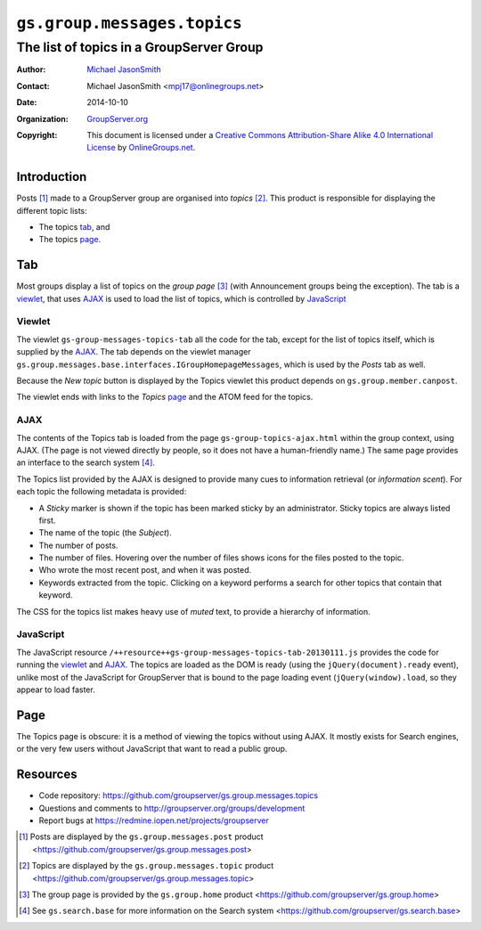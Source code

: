 ============================
``gs.group.messages.topics``
============================
~~~~~~~~~~~~~~~~~~~~~~~~~~~~~~~~~~~~~~~~~
The list of topics in a GroupServer Group
~~~~~~~~~~~~~~~~~~~~~~~~~~~~~~~~~~~~~~~~~

:Author: `Michael JasonSmith`_
:Contact: Michael JasonSmith <mpj17@onlinegroups.net>
:Date: 2014-10-10
:Organization: `GroupServer.org`_
:Copyright: This document is licensed under a
  `Creative Commons Attribution-Share Alike 4.0 International License`_
  by `OnlineGroups.net`_.


Introduction
============

Posts [#posts]_ made to a GroupServer group are organised into
*topics* [#topics]_. This product is responsible for displaying
the different topic lists:

* The topics tab_, and 
* The topics page_.


Tab
===

Most groups display a list of topics on the *group page*
[#group]_ (with Announcement groups being the exception). The tab
is a viewlet_, that uses AJAX_ is used to load the list of
topics, which is controlled by JavaScript_

Viewlet
-------

The viewlet ``gs-group-messages-topics-tab`` all the code for the
tab, except for the list of topics itself, which is supplied by
the AJAX_. The tab depends on the viewlet manager
``gs.group.messages.base.interfaces.IGroupHomepageMessages``,
which is used by the *Posts* tab as well.

Because the *New topic* button is displayed by the Topics viewlet
this product depends on ``gs.group.member.canpost``.

The viewlet ends with links to the *Topics* page_ and the ATOM
feed for the topics.

AJAX
----

The contents of the Topics tab is loaded from the page
``gs-group-topics-ajax.html`` within the group context, using
AJAX. (The page is not viewed directly by people, so it does not
have a human-friendly name.) The same page provides an interface
to the search system [#search]_.

The Topics list provided by the AJAX is designed to provide many
cues to information retrieval (or *information scent*). For each
topic the following metadata is provided:

* A *Sticky* marker is shown if the topic has been marked sticky
  by an administrator. Sticky topics are always listed first.

* The name of the topic (the *Subject*).

* The number of posts.

* The number of files. Hovering over the number of files shows
  icons for the files posted to the topic.

* Who wrote the most recent post, and when it was posted.

* Keywords extracted from the topic. Clicking on a keyword
  performs a search for other topics that contain that keyword.

The CSS for the topics list makes heavy use of *muted* text, to
provide a hierarchy of information.

JavaScript
----------

The JavaScript resource
``/++resource++gs-group-messages-topics-tab-20130111.js``
provides the code for running the viewlet_ and AJAX_. The topics
are loaded as the DOM is ready (using the
``jQuery(document).ready`` event), unlike most of the JavaScript
for GroupServer that is bound to the page loading event
(``jQuery(window).load``, so they appear to load faster.

Page
====

The Topics page is obscure: it is a method of viewing the topics
without using AJAX. It mostly exists for Search engines, or the
very few users without JavaScript that want to read a public
group.

Resources
=========

- Code repository: https://github.com/groupserver/gs.group.messages.topics
- Questions and comments to http://groupserver.org/groups/development
- Report bugs at https://redmine.iopen.net/projects/groupserver

.. _GroupServer: http://groupserver.org/
.. _GroupServer.org: http://groupserver.org/
.. _OnlineGroups.Net: https://onlinegroups.net
.. _Michael JasonSmith: http://groupserver.org/p/mpj17
..  _Creative Commons Attribution-Share Alike 4.0 International License:
    http://creativecommons.org/licenses/by-sa/4.0/

..  [#posts] Posts are displayed by the ``gs.group.messages.post`` 
    product <https://github.com/groupserver/gs.group.messages.post>

..  [#topics] Topics are displayed by the ``gs.group.messages.topic`` 
    product <https://github.com/groupserver/gs.group.messages.topic>

..  [#group] The group page is provided by the ``gs.group.home`` 
    product <https://github.com/groupserver/gs.group.home>

..  [#search] See ``gs.search.base`` for more information on the Search
              system <https://github.com/groupserver/gs.search.base>

